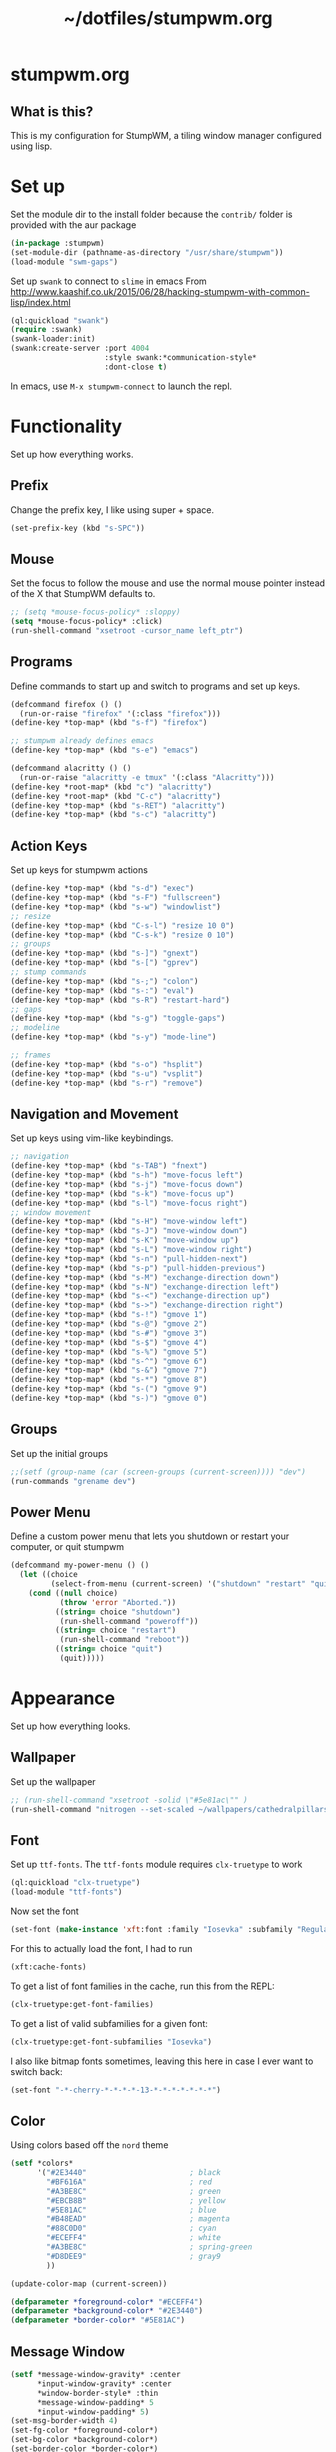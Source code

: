 #+TITLE: ~/dotfiles/stumpwm.org

* stumpwm.org
** What is this?
This is my configuration for StumpWM, a tiling window manager configured using lisp.

* Set up
Set the module dir to the install folder because the =contrib/= folder is provided with the aur package
#+BEGIN_SRC lisp :tangle ~/dotfiles/stumpwm/.stumpwm.d/init.lisp
  (in-package :stumpwm)
  (set-module-dir (pathname-as-directory "/usr/share/stumpwm"))
  (load-module "swm-gaps")
#+END_SRC

Set up =swank= to connect to =slime= in emacs
From http://www.kaashif.co.uk/2015/06/28/hacking-stumpwm-with-common-lisp/index.html
#+BEGIN_SRC lisp :tangle ~/dotfiles/stumpwm/.stumpwm.d/init.lisp
  (ql:quickload "swank")
  (require :swank)
  (swank-loader:init)
  (swank:create-server :port 4004
                       :style swank:*communication-style*
                       :dont-close t)
#+END_SRC
In emacs, use =M-x stumpwm-connect= to launch the repl.

* Functionality
Set up how everything works.
** Prefix
Change the prefix key, I like using super + space.
#+BEGIN_SRC lisp :tangle ~/dotfiles/stumpwm/.stumpwm.d/init.lisp
  (set-prefix-key (kbd "s-SPC"))
#+END_SRC

** Mouse
Set the focus to follow the mouse and use the normal mouse pointer instead of the X that StumpWM defaults to.
#+BEGIN_SRC lisp :tangle ~/dotfiles/stumpwm/.stumpwm.d/init.lisp
  ;; (setq *mouse-focus-policy* :sloppy)
  (setq *mouse-focus-policy* :click)
  (run-shell-command "xsetroot -cursor_name left_ptr")
#+END_SRC

** Programs
Define commands to start up and switch to programs and set up keys.
#+BEGIN_SRC lisp :tangle ~/dotfiles/stumpwm/.stumpwm.d/init.lisp
  (defcommand firefox () ()
    (run-or-raise "firefox" '(:class "firefox")))
  (define-key *top-map* (kbd "s-f") "firefox")

  ;; stumpwm already defines emacs
  (define-key *top-map* (kbd "s-e") "emacs")

  (defcommand alacritty () ()
    (run-or-raise "alacritty -e tmux" '(:class "Alacritty")))
  (define-key *root-map* (kbd "c") "alacritty")
  (define-key *root-map* (kbd "C-c") "alacritty")
  (define-key *top-map* (kbd "s-RET") "alacritty") 
  (define-key *top-map* (kbd "s-c") "alacritty")
#+END_SRC

** Action Keys
Set up keys for stumpwm actions
#+BEGIN_SRC lisp :tangle ~/dotfiles/stumpwm/.stumpwm.d/init.lisp
  (define-key *top-map* (kbd "s-d") "exec")
  (define-key *top-map* (kbd "s-F") "fullscreen")
  (define-key *top-map* (kbd "s-w") "windowlist")
  ;; resize
  (define-key *top-map* (kbd "C-s-l") "resize 10 0")
  (define-key *top-map* (kbd "C-s-k") "resize 0 10")
  ;; groups
  (define-key *top-map* (kbd "s-]") "gnext")
  (define-key *top-map* (kbd "s-[") "gprev")
  ;; stump commands 
  (define-key *top-map* (kbd "s-;") "colon")
  (define-key *top-map* (kbd "s-:") "eval")
  (define-key *top-map* (kbd "s-R") "restart-hard")
  ;; gaps
  (define-key *top-map* (kbd "s-g") "toggle-gaps")
  ;; modeline
  (define-key *top-map* (kbd "s-y") "mode-line")

  ;; frames
  (define-key *top-map* (kbd "s-o") "hsplit")
  (define-key *top-map* (kbd "s-u") "vsplit")
  (define-key *top-map* (kbd "s-r") "remove")
#+END_SRC

** Navigation and Movement
Set up keys using vim-like keybindings.
#+BEGIN_SRC lisp :tangle ~/dotfiles/stumpwm/.stumpwm.d/init.lisp
  ;; navigation
  (define-key *top-map* (kbd "s-TAB") "fnext")
  (define-key *top-map* (kbd "s-h") "move-focus left")
  (define-key *top-map* (kbd "s-j") "move-focus down")
  (define-key *top-map* (kbd "s-k") "move-focus up")
  (define-key *top-map* (kbd "s-l") "move-focus right")
  ;; window movement
  (define-key *top-map* (kbd "s-H") "move-window left")
  (define-key *top-map* (kbd "s-J") "move-window down")
  (define-key *top-map* (kbd "s-K") "move-window up")
  (define-key *top-map* (kbd "s-L") "move-window right")
  (define-key *top-map* (kbd "s-n") "pull-hidden-next")
  (define-key *top-map* (kbd "s-p") "pull-hidden-previous")
  (define-key *top-map* (kbd "s-M") "exchange-direction down")
  (define-key *top-map* (kbd "s-N") "exchange-direction left")
  (define-key *top-map* (kbd "s-<") "exchange-direction up")
  (define-key *top-map* (kbd "s->") "exchange-direction right")
  (define-key *top-map* (kbd "s-!") "gmove 1")
  (define-key *top-map* (kbd "s-@") "gmove 2")
  (define-key *top-map* (kbd "s-#") "gmove 3")
  (define-key *top-map* (kbd "s-$") "gmove 4")
  (define-key *top-map* (kbd "s-%") "gmove 5")
  (define-key *top-map* (kbd "s-^") "gmove 6")
  (define-key *top-map* (kbd "s-&") "gmove 7")
  (define-key *top-map* (kbd "s-*") "gmove 8")
  (define-key *top-map* (kbd "s-(") "gmove 9")
  (define-key *top-map* (kbd "s-)") "gmove 0")
#+END_SRC

** Groups
Set up the initial groups
#+BEGIN_SRC lisp :tangle ~/dotfiles/stumpwm/.stumpwm.d/init.lisp
  ;;(setf (group-name (car (screen-groups (current-screen)))) "dev")
  (run-commands "grename dev")
#+END_SRC

** Power Menu
Define a custom power menu that lets you shutdown or restart your computer, or quit stumpwm
#+BEGIN_SRC lisp :tangle ~/dotfiles/stumpwm/.stumpwm.d/init.lisp
  (defcommand my-power-menu () ()
    (let ((choice
           (select-from-menu (current-screen) '("shutdown" "restart" "quit") nil 0 nil)))
      (cond ((null choice)
             (throw 'error "Aborted."))
            ((string= choice "shutdown")
             (run-shell-command "poweroff"))
            ((string= choice "restart")
             (run-shell-command "reboot"))
            ((string= choice "quit")
             (quit)))))
#+END_SRC
* Appearance
Set up how everything looks.

** Wallpaper 
Set up the wallpaper

#+BEGIN_SRC lisp :tangle ~/dotfiles/stumpwm/.stumpwm.d/init.lisp
  ;; (run-shell-command "xsetroot -solid \"#5e81ac\"" )
  (run-shell-command "nitrogen --set-scaled ~/wallpapers/cathedralpillars.jpg")
#+END_SRC

** Font
Set up =ttf-fonts=. The =ttf-fonts= module requires =clx-truetype= to work
#+BEGIN_SRC lisp :tangle ~/dotfiles/stumpwm/.stumpwm.d/init.lisp
  (ql:quickload "clx-truetype")
  (load-module "ttf-fonts")
#+END_SRC

Now set the font
#+BEGIN_SRC lisp :tangle ~/dotfiles/stumpwm/.stumpwm.d/init.lisp
  (set-font (make-instance 'xft:font :family "Iosevka" :subfamily "Regular" :size 12))
#+END_SRC

For this to actually load the font, I had to run
#+BEGIN_SRC lisp
  (xft:cache-fonts)
#+END_SRC

To get a list of font families in the cache, run this from the REPL:
#+BEGIN_SRC lisp
  (clx-truetype:get-font-families)
#+END_SRC

To get a list of valid subfamilies for a given font:
#+BEGIN_SRC lisp
  (clx-truetype:get-font-subfamilies "Iosevka")
#+END_SRC

I also like bitmap fonts sometimes, leaving this here in case I ever want to switch back:
#+BEGIN_SRC lisp
  (set-font "-*-cherry-*-*-*-*-13-*-*-*-*-*-*-*")
#+END_SRC

** Color
Using colors based off the =nord= theme

#+BEGIN_SRC lisp :tangle ~/dotfiles/stumpwm/.stumpwm.d/init.lisp
  (setf *colors*
        '("#2E3440"                       ; black
          "#BF616A"                       ; red
          "#A3BE8C"                       ; green
          "#EBCB8B"                       ; yellow
          "#5E81AC"                       ; blue
          "#B48EAD"                       ; magenta
          "#88C0D0"                       ; cyan
          "#ECEFF4"                       ; white
          "#A3BE8C"                       ; spring-green
          "#D8DEE9"                       ; gray9
          ))

  (update-color-map (current-screen))

  (defparameter *foreground-color* "#ECEFF4")
  (defparameter *background-color* "#2E3440")
  (defparameter *border-color* "#5E81AC")
#+END_SRC
** Message Window
#+BEGIN_SRC lisp :tangle ~/dotfiles/stumpwm/.stumpwm.d/init.lisp
  (setf *message-window-gravity* :center
        ,*input-window-gravity* :center
        ,*window-border-style* :thin
        ,*message-window-padding* 5
        ,*input-window-padding* 5)
  (set-msg-border-width 4)
  (set-fg-color *foreground-color*)
  (set-bg-color *background-color*)
  (set-border-color *border-color*)
#+END_SRC
** Frames and Borders
#+BEGIN_SRC lisp :tangle ~/dotfiles/stumpwm/.stumpwm.d/init.lisp
  (set-frame-outline-width 1)
  (setf *normal-border-width* 2)
  (setf *maxsize-border-width* 4)
  (setf *transient-border-width* 2)
  (set-focus-color *border-color*)
  (set-unfocus-color *background-color*)
#+END_SRC

** Modeline
Official docs: https://stumpwm.github.io/git/stumpwm-git_7.html#Mode_002dline
Mostly stolen from https://github.com/zarkone/stumpwm.d

Refresh every 2 seconds
#+BEGIN_SRC lisp :tangle ~/dotfiles/stumpwm/.stumpwm.d/init.lisp
  (setf *mode-line-timeout* 2)
#+END_SRC

Set up the borders and padding
#+BEGIN_SRC lisp :tangle ~/dotfiles/stumpwm/.stumpwm.d/init.lisp
  (setf *mode-line-border-width* 0)
  (setf *mode-line-pad-y* 5)
  (setf *mode-line-pad-x* 10)
#+END_SRC

Set up the colors. 
Colors are =^X= where =X= is the the index of the value in the =colors= list
#+BEGIN_SRC lisp :tangle ~/dotfiles/stumpwm/.stumpwm.d/init.lisp
  (setf *bar-med-color* "^B^8")
  (setf *bar-hi-color* "^B^4")
  (setf *bar-crit-color* "^B^1")
  (setf *hidden-window-color* "^7")
  ;; the foreground is the highlight for the windows too
  (setf *mode-line-background-color* *background-color*)
  (setf *mode-line-foreground-color* *foreground-color*)
#+END_SRC

Set up the group and window format,  this changes how the groups (=%g=) and windows (=%v=) are displayed.
- =%n= is the number
- =%s= is the status, =*= means active, =+= is inactive
- =%t= is the name
#+BEGIN_SRC lisp :tangle ~/dotfiles/stumpwm/.stumpwm.d/init.lisp
  (setf *group-format* " %n%s%t ")
  (setf *window-format* "%m%n:%20t ")
#+END_SRC

Define functions to get time and date using lisp. Using separate functions so I can make the time a different color so it stands out.
#+BEGIN_SRC lisp :tangle ~/dotfiles/stumpwm/.stumpwm.d/init.lisp
  (defun my-time ()
    "Return the time, HH:MM"
    (multiple-value-bind
          (second minute hour day month year day-of-week)
        (get-decoded-time)
      (format nil "~2,'0d:~2,'0d" hour minute)))

  (defun my-date ()
    "Return the date, YYYY-MM-DD"
    (multiple-value-bind
          (second minute hour day month year day-of-week)
        (get-decoded-time)
      (format nil "~4,'0d-~2,'0d-~2,'0d" year month day)))
#+END_SRC

Alternatively, I could use the built in date/time, using =%d= in the =*mode-line-format*=. The =*time-modeline-string*= variable controls how its formatted. It uses the same formatting as the =date= command
#+BEGIN_SRC lisp
  (setf *time-modeline-string* "%Y-%m-%d %I:%M%p")
#+END_SRC

Load modules
#+BEGIN_SRC lisp :tangle ~/dotfiles/stumpwm/.stumpwm.d/init.lisp
  (load-module "cpu")
  (load-module "mem")
  (load-module "net")
#+END_SRC

Now put it all together and set up the actual output:
- Left part:
  - =%h= is the head (monitor) number
  - =%g= is the current group
  - =%h= is the current monitor, or head
  - =%v= lists the windows on the current head, where non-visible windows are colored the =*hidden-window-color*=
- Right part (starts after =^>=):
  - =%l= is network info
  - =%M= is memory info
  - =%C= is cpu info
  - =%d= is the date
#+BEGIN_SRC lisp :tangle ~/dotfiles/stumpwm/.stumpwm.d/init.lisp
  (setf *screen-mode-line-format*
        (list "^9[%h]^n ^B^8%g^n^b %v"
              "^>"
              "^n^b^9 %l| %M| %C | "
              '(:eval (my-date))
              "^B^6 "
              '(:eval (my-time))))
#+END_SRC

When stumpwm starts, make the modeline appear on the current head
#+BEGIN_SRC lisp :tangle ~/dotfiles/stumpwm/.stumpwm.d/init.lisp
  ;; (if (not (head-mode-line (current-head)))
  ;;     (toggle-mode-line (current-screen) (current-head)))
#+END_SRC

*** Polybar
Was testing out polybar, may switch to it in the future. Keeping this here for reference.

This is mostly from https://github.com/lepisma/cfg/blob/master/stumpwm/.stumpwmrc
#+BEGIN_SRC lisp
  (defun polybar-groups ()
    "Return string representation for polybar stumpgroups module"
    (apply #'concatenate 'string
           (mapca
            (lambda (g)
              (let* ((name (group-name g))
                     (n-win (write-to-string (length (group-windows g))))
                     (display-text (concat " " name)))
                (if (eq g (current-group))
                    (concat "%{F#ECEFF4 B#882E3440 u#8A9899 +u}" display-text "[" n-win "] " "%{F- B- u- -u}")
                    (concat "%{F#8A9899}" display-text "[" n-win "] " "%{F-}"))))
            (sort (screen-groups (current-screen)) #'< :key #'group-number))))


  (run-shell-command "polybar screen0 --reload")

  ;; Update polybar group indicator
  (add-hook *new-window-hook* (lambda (win) (run-shell-command "polybar-msg hook stumpwmgroups 1")))
  (add-hook *destroy-window-hook* (lambda (win) (run-shell-command "polybar-msg hook stumpwmgroups 1")))
  (add-hook *focus-window-hook* (lambda (win lastw) (run-shell-command "polybar-msg hook stumpwmgroups 1")))
  (add-hook *focus-group-hook* (lambda (grp lastg) (run-shell-command "polybar-msg hook stumpwmgroups 1")))
#+END_SRC

* To Do List
** TODO Resize based on window selected
Make resize work based on the direction key pressed,
e.g. if i'm on a window on the right, pressing =c-s-h= should grow the window to the right
** TODO MAYBE use powerline symbols in bar?
#+BEGIN_SRC 



#+END_SRC
** TODO MAYBE use another bar?
lemonbar
polybar
